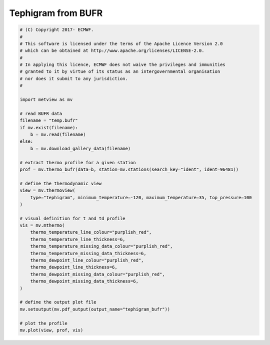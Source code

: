 .. only:: html

    .. note::
        :class: sphx-glr-download-link-note

        Click :ref:`here <sphx_glr_download_auto_examples_tephigram_bufr.py>`     to download the full example code
    .. rst-class:: sphx-glr-example-title

    .. _sphx_glr_auto_examples_tephigram_bufr.py:


Tephigram from BUFR
==============================================



.. image:: /auto_examples/images/sphx_glr_tephigram_bufr_001.png
    :alt: tephigram bufr
    :class: sphx-glr-single-img






.. code-block:: default


    # (C) Copyright 2017- ECMWF.
    #
    # This software is licensed under the terms of the Apache Licence Version 2.0
    # which can be obtained at http://www.apache.org/licenses/LICENSE-2.0.
    #
    # In applying this licence, ECMWF does not waive the privileges and immunities
    # granted to it by virtue of its status as an intergovernmental organisation
    # nor does it submit to any jurisdiction.
    #

    import metview as mv

    # read BUFR data
    filename = "temp.bufr"
    if mv.exist(filename):
        b = mv.read(filename)
    else:
        b = mv.download_gallery_data(filename)

    # extract thermo profile for a given station
    prof = mv.thermo_bufr(data=b, station=mv.stations(search_key="ident", ident=96481))

    # define the thermodynamic view
    view = mv.thermoview(
        type="tephigram", minimum_temperature=-120, maximum_temperature=35, top_pressure=100
    )

    # visual definition for t and td profile
    vis = mv.mthermo(
        thermo_temperature_line_colour="purplish_red",
        thermo_temperature_line_thickness=6,
        thermo_temperature_missing_data_colour="purplish_red",
        thermo_temperature_missing_data_thickness=6,
        thermo_dewpoint_line_colour="purplish_red",
        thermo_dewpoint_line_thickness=6,
        thermo_dewpoint_missing_data_colour="purplish_red",
        thermo_dewpoint_missing_data_thickness=6,
    )

    # define the output plot file
    mv.setoutput(mv.pdf_output(output_name="tephigram_bufr"))

    # plot the profile
    mv.plot(view, prof, vis)


.. _sphx_glr_download_auto_examples_tephigram_bufr.py:


.. only :: html

 .. container:: sphx-glr-footer
    :class: sphx-glr-footer-example



  .. container:: sphx-glr-download sphx-glr-download-python

     :download:`Download Python source code: tephigram_bufr.py <tephigram_bufr.py>`



  .. container:: sphx-glr-download sphx-glr-download-jupyter

     :download:`Download Jupyter notebook: tephigram_bufr.ipynb <tephigram_bufr.ipynb>`


.. only:: html

 .. rst-class:: sphx-glr-signature

    `Gallery generated by Sphinx-Gallery <https://sphinx-gallery.github.io>`_
